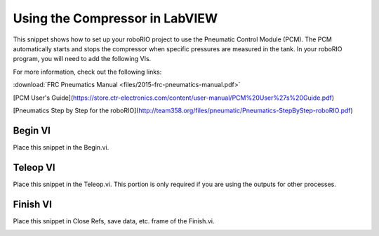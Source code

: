 Using the Compressor in LabVIEW
===============================

This snippet shows how to set up your roboRIO project to use the Pneumatic Control Module (PCM).  The PCM automatically starts and stops the compressor when specific pressures are measured in the tank. In your roboRIO program, you will need to add the following VIs.

For more information, check out the following links:

:download:`FRC Pneumatics Manual <files/2015-frc-pneumatics-manual.pdf>`

[PCM User's Guide](https://store.ctr-electronics.com/content/user-manual/PCM%20User%27s%20Guide.pdf)

[Pneumatics Step by Step for the roboRIO](http://team358.org/files/pneumatic/Pneumatics-StepByStep-roboRIO.pdf)

Begin VI
--------

Place this snippet in the Begin.vi.

.. image:: images/using-the-compressor-in-labview/begin.png

Teleop VI
---------

Place this snippet in the Teleop.vi. This portion is only required if you are using the outputs for other processes.

.. image:: images/using-the-compressor-in-labview/teleop.png

Finish VI
---------

Place this snippet in Close Refs, save data, etc. frame of the Finish.vi.

.. image:: images/using-the-compressor-in-labview/finish.png
